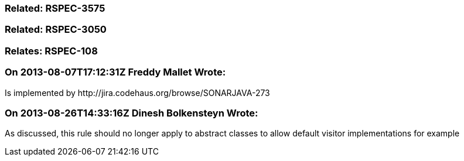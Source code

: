 === Related: RSPEC-3575

=== Related: RSPEC-3050

=== Relates: RSPEC-108

=== On 2013-08-07T17:12:31Z Freddy Mallet Wrote:
Is implemented by \http://jira.codehaus.org/browse/SONARJAVA-273

=== On 2013-08-26T14:33:16Z Dinesh Bolkensteyn Wrote:
As discussed, this rule should no longer apply to abstract classes to allow default visitor implementations for example


